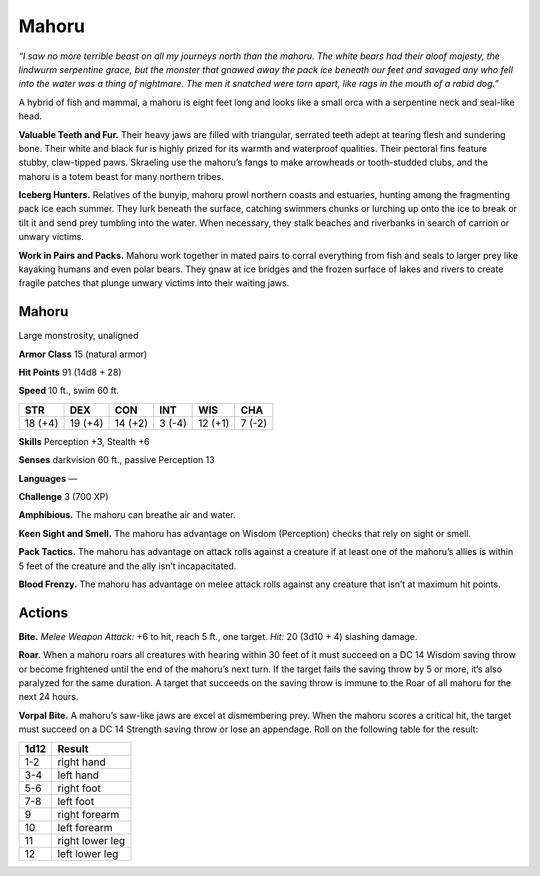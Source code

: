 
.. _tob:mahoru:

Mahoru
------

*“I saw no more terrible beast on all my journeys north than the mahoru.
The white bears had their aloof majesty, the lindwurm serpentine grace,
but the monster that gnawed away the pack ice beneath our feet and
savaged any who fell into the water was a thing of nightmare. The men it
snatched were torn apart, like rags in the mouth of a rabid dog.”*

A hybrid of fish and mammal, a mahoru is eight feet long and
looks like a small orca with a serpentine neck and seal-like head.

**Valuable Teeth and Fur.** Their heavy jaws are filled with
triangular, serrated teeth adept at tearing flesh and
sundering bone. Their white and black fur is highly
prized for its warmth and waterproof qualities.
Their pectoral fins feature stubby, claw-tipped
paws. Skraeling use the mahoru’s fangs to
make arrowheads or tooth-studded clubs,
and the mahoru is a totem beast for
many northern tribes.

**Iceberg Hunters.** Relatives of
the bunyip, mahoru prowl northern
coasts and estuaries, hunting among
the fragmenting pack ice each summer.
They lurk beneath the surface, catching
swimmers chunks or lurching up onto
the ice to break or tilt it and send prey
tumbling into the water. When necessary,
they stalk beaches and riverbanks in search
of carrion or unwary victims.

**Work in Pairs and Packs.** Mahoru work together in mated
pairs to corral everything from fish and seals to larger prey
like kayaking humans and even polar bears. They gnaw at ice
bridges and the frozen surface of lakes and rivers to create fragile
patches that plunge unwary victims into their waiting jaws.

Mahoru
~~~~~~

Large monstrosity, unaligned

**Armor Class** 15 (natural armor)

**Hit Points** 91 (14d8 + 28)

**Speed** 10 ft., swim 60 ft.

+-----------+-----------+-----------+-----------+-----------+-----------+
| STR       | DEX       | CON       | INT       | WIS       | CHA       |
+===========+===========+===========+===========+===========+===========+
| 18 (+4)   | 19 (+4)   | 14 (+2)   | 3 (-4)    | 12 (+1)   | 7 (-2)    |
+-----------+-----------+-----------+-----------+-----------+-----------+

**Skills** Perception +3, Stealth +6

**Senses** darkvision 60 ft., passive Perception 13

**Languages** —

**Challenge** 3 (700 XP)

**Amphibious.** The mahoru can breathe air and water.

**Keen Sight and Smell.** The mahoru has advantage on Wisdom
(Perception) checks that rely on sight or smell.

**Pack Tactics.** The mahoru has advantage on attack rolls against
a creature if at least one of the mahoru’s allies is within 5 feet
of the creature and the ally isn’t incapacitated.

**Blood Frenzy.** The mahoru has advantage on melee attack rolls
against any creature that isn’t at maximum hit points.

Actions
~~~~~~~

**Bite.** *Melee Weapon Attack:* +6 to hit, reach 5 ft., one target. *Hit:*
20 (3d10 + 4) slashing damage.

**Roar.** When a mahoru roars all creatures with hearing within
30 feet of it must succeed on a DC 14 Wisdom saving throw
or become frightened until the end of the mahoru’s next
turn. If the target fails the saving throw by 5 or more, it’s also
paralyzed for the same duration. A target that succeeds on the
saving throw is immune to the Roar of all mahoru for the next
24 hours.

**Vorpal Bite.** A mahoru’s saw-like jaws are excel at
dismembering prey. When the mahoru scores a critical hit, the
target must succeed on a DC 14 Strength saving throw or lose
an appendage. Roll on the following table for the result:

==== ================
1d12 Result
==== ================
1-2  right hand
3-4  left hand
5-6  right foot
7-8  left foot
9    right forearm
10   left forearm
11   right lower leg
12   left lower leg
==== ================
